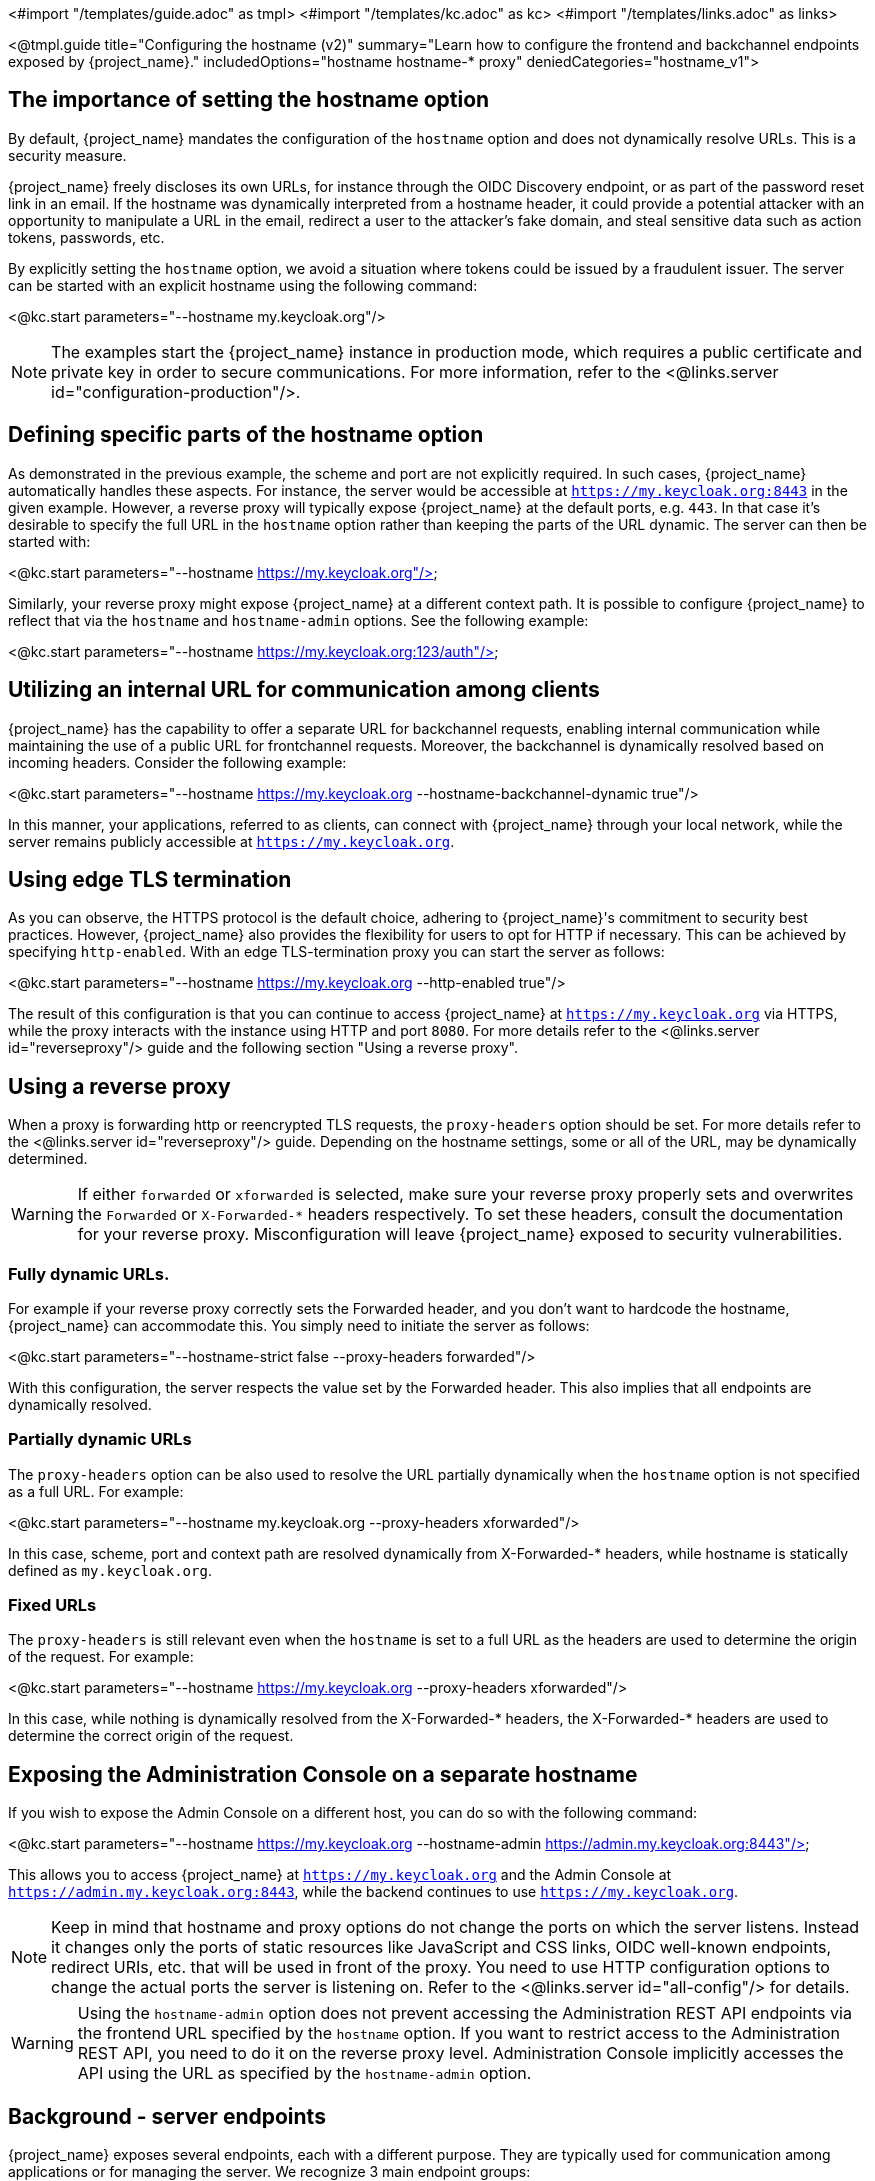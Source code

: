 <#import "/templates/guide.adoc" as tmpl>
<#import "/templates/kc.adoc" as kc>
<#import "/templates/links.adoc" as links>

<@tmpl.guide
title="Configuring the hostname (v2)"
summary="Learn how to configure the frontend and backchannel endpoints exposed by {project_name}."
includedOptions="hostname hostname-* proxy"
deniedCategories="hostname_v1">

== The importance of setting the hostname option

By default, {project_name} mandates the configuration of the `hostname` option and does not dynamically resolve URLs. This is a security measure.

{project_name} freely discloses its own URLs, for instance through the OIDC Discovery endpoint, or as part of the password reset link in an email. If the hostname was dynamically interpreted from a hostname header, it could provide a potential attacker with an opportunity to manipulate a URL in the email, redirect a user to the attacker's fake domain, and steal sensitive data such as action tokens, passwords, etc.

By explicitly setting the `hostname` option, we avoid a situation where tokens could be issued by a fraudulent issuer. The server can be started with an explicit hostname using the following command:

<@kc.start parameters="--hostname my.keycloak.org"/>

NOTE: The examples start the {project_name} instance in production mode, which requires a public certificate and private key in order to secure communications. For more information, refer to the <@links.server id="configuration-production"/>.

== Defining specific parts of the hostname option

As demonstrated in the previous example, the scheme and port are not explicitly required. In such cases, {project_name} automatically handles these aspects. For instance, the server would be accessible at `https://my.keycloak.org:8443` in the given example. However, a reverse proxy will typically expose {project_name} at the default ports, e.g. `443`. In that case it’s desirable to specify the full URL in the `hostname` option rather than keeping the parts of the URL dynamic. The server can then be started with:

<@kc.start parameters="--hostname https://my.keycloak.org"/>

Similarly, your reverse proxy might expose {project_name} at a different context path. It is possible to configure {project_name} to reflect that via the `hostname` and `hostname-admin` options. See the following example:

<@kc.start parameters="--hostname https://my.keycloak.org:123/auth"/>

== Utilizing an internal URL for communication among clients

{project_name} has the capability to offer a separate URL for backchannel requests, enabling internal communication while maintaining the use of a public URL for frontchannel requests. Moreover, the backchannel is dynamically resolved based on incoming headers. Consider the following example:

<@kc.start parameters="--hostname https://my.keycloak.org --hostname-backchannel-dynamic true"/>

In this manner, your applications, referred to as clients, can connect with {project_name} through your local network, while the server remains publicly accessible at `https://my.keycloak.org`.

== Using edge TLS termination

As you can observe, the HTTPS protocol is the default choice, adhering to {project_name}'s commitment to security best practices. However, {project_name} also provides the flexibility for users to opt for HTTP if necessary. This can be achieved by specifying `http-enabled`. 
With an edge TLS-termination proxy you can start the server as follows:

<@kc.start parameters="--hostname https://my.keycloak.org --http-enabled true"/>

The result of this configuration is that you can continue to access {project_name} at `https://my.keycloak.org` via HTTPS, while the proxy interacts with the instance using HTTP and port `8080`. For more details refer to the <@links.server id="reverseproxy"/> guide and the following section "Using a reverse proxy".

== Using a reverse proxy

When a proxy is forwarding http or reencrypted TLS requests, the `proxy-headers` option should be set. For more details refer to the <@links.server id="reverseproxy"/> guide. Depending on the hostname settings, some or all of the URL, may be dynamically determined.

WARNING: If either `forwarded` or `xforwarded` is selected, make sure your reverse proxy properly sets and overwrites the `Forwarded` or `X-Forwarded-*` headers respectively. To set these headers, consult the documentation for your reverse proxy. Misconfiguration will leave {project_name} exposed to security vulnerabilities.

=== Fully dynamic URLs.

For example if your reverse proxy correctly sets the Forwarded header, and you don't want to hardcode the hostname, {project_name} can accommodate this. You simply need to initiate the server as follows:

<@kc.start parameters="--hostname-strict false --proxy-headers forwarded"/>

With this configuration, the server respects the value set by the Forwarded header. This also implies that all endpoints are dynamically resolved.

=== Partially dynamic URLs

The `proxy-headers` option can be also used to resolve the URL partially dynamically when the `hostname` option is not specified as a full URL. For example:

<@kc.start parameters="--hostname my.keycloak.org --proxy-headers xforwarded"/>

In this case, scheme, port and context path are resolved dynamically from X-Forwarded-* headers, while hostname is statically defined as `my.keycloak.org`.

=== Fixed URLs

The `proxy-headers` is still relevant even when the `hostname` is set to a full URL as the headers are used to determine the origin of the request. For example:

<@kc.start parameters="--hostname https://my.keycloak.org --proxy-headers xforwarded"/>

In this case, while nothing is dynamically resolved from the X-Forwarded-* headers, the X-Forwarded-* headers are used to determine the correct origin of the request.

== Exposing the Administration Console on a separate hostname

If you wish to expose the Admin Console on a different host, you can do so with the following command:

<@kc.start parameters="--hostname https://my.keycloak.org --hostname-admin https://admin.my.keycloak.org:8443"/>

This allows you to access {project_name} at `https://my.keycloak.org` and the Admin Console at `https://admin.my.keycloak.org:8443`, while the backend continues to use `https://my.keycloak.org`.


NOTE: Keep in mind that hostname and proxy options do not change the ports on which the server listens. Instead it changes only the ports of static resources like JavaScript and CSS links, OIDC well-known endpoints, redirect URIs, etc. that will be used in front of the proxy. You need to use HTTP configuration options to change the actual ports the server is listening on. Refer to the <@links.server id="all-config"/> for details.

WARNING: Using the `hostname-admin` option does not prevent accessing the Administration REST API endpoints via the frontend URL specified by the `hostname` option. If you want to restrict access to the Administration REST API, you need to do it on the reverse proxy level. Administration Console implicitly accesses the API using the URL as specified by the `hostname-admin` option.

== Background - server endpoints

{project_name} exposes several endpoints, each with a different purpose. They are typically used for communication among applications or for managing the server. We recognize 3 main endpoint groups:

* Frontend
* Backend
* Administration

If you want to work with either of these endpoints, you need to set the base URL. The base URL consists of a several parts:

* a scheme (e.g. https protocol)
* a hostname (e.g. example.keycloak.org)
* a port (e.g. 8443)
* a path (e.g. /auth)

The base URL for each group has an important impact on how tokens are issued and validated, on how links are created for actions that require the user to be redirected to {project_name} (for example, when resetting password through email links), and, most importantly, how applications will discover these endpoints when fetching the OpenID Connect Discovery Document from `realms/{realm-name}/.well-known/openid-configuration`.

=== Frontend

Users and applications use the frontend URL to access {project_name} through a front channel. The front channel is a publicly accessible communication channel. For example browser-based flows (accessing the login page, clicking on the link to reset a password or binding the tokens) can be considered as frontchannel requests.

In order to make {project_name} accessible via the frontend URL, you need to set the `hostname` option:

<@kc.start parameters="--hostname my.keycloak.org"/>

=== Backend

The backend endpoints are those accessible through a public domain or through a private network. They're related to direct backend communication between {project_name} and a client (an application secured by {project_name}). Such communication might be over a local network, avoiding a reverse proxy. Examples of the endpoints that belong to this group are the authorization endpoint, token and token introspection endpoint, userinfo endpoint, JWKS URI endpoint, etc.

The default value of `hostname-backchannel-dynamic` option is `false`, which means that the backchannel URLs are same as the frontchannel URLs. Dynamic resolution of backchannel URLs from incoming request headers can be enabled by setting the following options:

<@kc.start parameters="--hostname https://my.keycloak.org --hostname-backchannel-dynamic true"/>

Note that `hostname` option must be set to a URL. For more information, refer to the <<Validations>> section below.

=== Administration

Similarly to the base frontend URL, you can also set the base URL for resources and endpoints of the administration console. The server exposes the administration console and static resources using a specific URL. This URL is used for redirect URLs, loading resources (CSS, JS), Administration REST API etc. It can be done by setting the `hostname-admin` option:

<@kc.start parameters="--hostname https://my.keycloak.org --hostname-admin https://admin.my.keycloak.org:8443"/>

Again, the `hostname` option must be set to a URL. For more information, refer to the <<Validations>> section below.

== Sources for resolving the URL

As indicated in the previous sections, URLs can be resolved in several ways: they can be dynamically generated, hardcoded, or a combination of both:

* Dynamic from an incoming request:
** Host header, scheme, server port, context path
** Proxy-set headers: `Forwarded` and `X-Forwarded-*`
* Hardcoded:
** Server-wide config (e.g `hostname`, `hostname-admin`, etc.)
** Realm configuration for frontend URL

== Validations

* `hostname` URL and `hostname-admin` URL are verified that full URL is used, incl. scheme and hostname. Port is validated only if present, otherwise default port for given protocol is assumed (80 or 443).
* In production profile (`kc.sh|bat start`), either `--hostname` or `--hostname-strict false` must be explicitly configured.
** This does not apply for dev profile (`kc.sh|bat start-dev`) where `--hostname-strict false` is the default value.
* If `--hostname` is not configured:
** `hostname-backchannel-dynamic` must be set to false.
** `hostname-strict` must be set to false.
* If `hostname-admin` is configured, `hostname` must be set to a URL (not just hostname). Otherwise {project_name} would not know what is the correct frontend URL (incl. port etc.) when accessing the Admin Console.
* If `hostname-backchannel-dynamic` is set to true, `hostname` must be set to a URL (not just hostname). Otherwise {project_name} would not know what is the correct frontend URL (incl. port etc.) when being access via the dynamically resolved bachchannel.

Additionally if hostname is configured, then hostname-strict is ignored.

== Troubleshooting

To troubleshoot the hostname configuration, you can use a dedicated debug tool which can be enabled as:

.{project_name} configuration:
<@kc.start parameters="--hostname=mykeycloak --hostname-debug=true"/>

After {project_name} starts properly, open your browser and go to: `http://mykeycloak:8080/realms/<your-realm>/hostname-debug`

.By default, this endpoint is disabled (`--hostname-debug=false`)

</@tmpl.guide>
